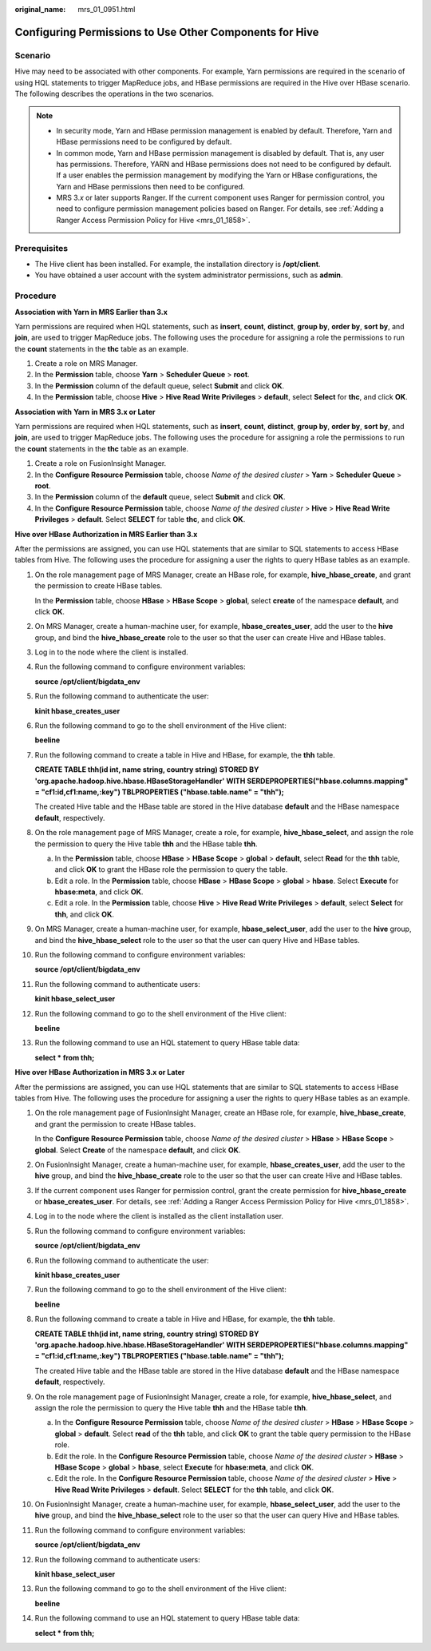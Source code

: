 :original_name: mrs_01_0951.html

.. _mrs_01_0951:

Configuring Permissions to Use Other Components for Hive
========================================================

Scenario
--------

Hive may need to be associated with other components. For example, Yarn permissions are required in the scenario of using HQL statements to trigger MapReduce jobs, and HBase permissions are required in the Hive over HBase scenario. The following describes the operations in the two scenarios.

.. note::

   -  In security mode, Yarn and HBase permission management is enabled by default. Therefore, Yarn and HBase permissions need to be configured by default.
   -  In common mode, Yarn and HBase permission management is disabled by default. That is, any user has permissions. Therefore, YARN and HBase permissions does not need to be configured by default. If a user enables the permission management by modifying the Yarn or HBase configurations, the Yarn and HBase permissions then need to be configured.
   -  MRS 3.\ *x* or later supports Ranger. If the current component uses Ranger for permission control, you need to configure permission management policies based on Ranger. For details, see :ref:`Adding a Ranger Access Permission Policy for Hive <mrs_01_1858>`.

Prerequisites
-------------

-  The Hive client has been installed. For example, the installation directory is **/opt/client**.
-  You have obtained a user account with the system administrator permissions, such as **admin**.

Procedure
---------

**Association with Yarn in MRS Earlier than 3.x**

Yarn permissions are required when HQL statements, such as **insert**, **count**, **distinct**, **group by**, **order by**, **sort by**, and **join**, are used to trigger MapReduce jobs. The following uses the procedure for assigning a role the permissions to run the **count** statements in the **thc** table as an example.

#. Create a role on MRS Manager.
#. In the **Permission** table, choose **Yarn** > **Scheduler Queue** > **root**.
#. In the **Permission** column of the default queue, select **Submit** and click **OK**.
#. In the **Permission** table, choose **Hive** > **Hive Read Write Privileges** > **default**, select **Select** for **thc**, and click **OK**.

**Association with** **Yarn** **in MRS 3.\ x or Later**

Yarn permissions are required when HQL statements, such as **insert**, **count**, **distinct**, **group by**, **order by**, **sort by**, and **join**, are used to trigger MapReduce jobs. The following uses the procedure for assigning a role the permissions to run the **count** statements in the **thc** table as an example.

#. Create a role on FusionInsight Manager.
#. In the **Configure Resource Permission** table, choose *Name of the desired cluster* > **Yarn** > **Scheduler Queue** > **root**.
#. In the **Permission** column of the **default** queue, select **Submit** and click **OK**.
#. In the **Configure Resource Permission** table, choose *Name of the desired cluster* > **Hive** > **Hive Read Write Privileges** > **default**. Select **SELECT** for table **thc**, and click **OK**.

**Hive over HBase Authorization in MRS Earlier than 3.x**

After the permissions are assigned, you can use HQL statements that are similar to SQL statements to access HBase tables from Hive. The following uses the procedure for assigning a user the rights to query HBase tables as an example.

#. On the role management page of MRS Manager, create an HBase role, for example, **hive_hbase_create**, and grant the permission to create HBase tables.

   In the **Permission** table, choose **HBase** > **HBase Scope** > **global**, select **create** of the namespace **default**, and click **OK**.

#. On MRS Manager, create a human-machine user, for example, **hbase_creates_user**, add the user to the **hive** group, and bind the **hive_hbase_create** role to the user so that the user can create Hive and HBase tables.

#. Log in to the node where the client is installed.

#. Run the following command to configure environment variables:

   **source /opt/client/bigdata_env**

#. Run the following command to authenticate the user:

   **kinit hbase_creates_user**

#. Run the following command to go to the shell environment of the Hive client:

   **beeline**

#. Run the following command to create a table in Hive and HBase, for example, the **thh** table.

   **CREATE TABLE thh(id int, name string, country string) STORED BY 'org.apache.hadoop.hive.hbase.HBaseStorageHandler' WITH SERDEPROPERTIES("hbase.columns.mapping" = "cf1:id,cf1:name,:key") TBLPROPERTIES ("hbase.table.name" = "thh");**

   The created Hive table and the HBase table are stored in the Hive database **default** and the HBase namespace **default**, respectively.

#. On the role management page of MRS Manager, create a role, for example, **hive_hbase_select**, and assign the role the permission to query the Hive table **thh** and the HBase table **thh**.

   a. In the **Permission** table, choose **HBase** > **HBase Scope** > **global** > **default**, select **Read** for the **thh** table, and click **OK** to grant the HBase role the permission to query the table.
   b. Edit a role. In the **Permission** table, choose **HBase** > **HBase Scope** > **global** > **hbase**. Select **Execute** for **hbase:meta**, and click **OK**.
   c. Edit a role. In the **Permission** table, choose **Hive** > **Hive Read Write Privileges** > **default**, select **Select** for **thh**, and click **OK**.

#. On MRS Manager, create a human-machine user, for example, **hbase_select_user**, add the user to the **hive** group, and bind the **hive_hbase_select** role to the user so that the user can query Hive and HBase tables.

#. Run the following command to configure environment variables:

   **source /opt/client/bigdata_env**

#. Run the following command to authenticate users:

   **kinit hbase_select_user**

#. Run the following command to go to the shell environment of the Hive client:

   **beeline**

#. Run the following command to use an HQL statement to query HBase table data:

   **select \* from thh;**

**Hive over HBase Authorization in MRS 3.\ x or Later**

After the permissions are assigned, you can use HQL statements that are similar to SQL statements to access HBase tables from Hive. The following uses the procedure for assigning a user the rights to query HBase tables as an example.

#. On the role management page of FusionInsight Manager, create an HBase role, for example, **hive_hbase_create**, and grant the permission to create HBase tables.

   In the **Configure Resource Permission** table, choose *Name of the desired cluster* > **HBase** > **HBase Scope** > **global**. Select **Create** of the namespace **default**, and click **OK**.

#. On FusionInsight Manager, create a human-machine user, for example, **hbase_creates_user**, add the user to the **hive** group, and bind the **hive_hbase_create** role to the user so that the user can create Hive and HBase tables.

#. If the current component uses Ranger for permission control, grant the create permission for **hive_hbase_create** or **hbase_creates_user**. For details, see :ref:`Adding a Ranger Access Permission Policy for Hive <mrs_01_1858>`.

#. Log in to the node where the client is installed as the client installation user.

#. Run the following command to configure environment variables:

   **source /opt/client/bigdata_env**

#. Run the following command to authenticate the user:

   **kinit hbase_creates_user**

#. Run the following command to go to the shell environment of the Hive client:

   **beeline**

#. Run the following command to create a table in Hive and HBase, for example, the **thh** table.

   **CREATE TABLE thh(id int, name string, country string) STORED BY 'org.apache.hadoop.hive.hbase.HBaseStorageHandler' WITH SERDEPROPERTIES("hbase.columns.mapping" = "cf1:id,cf1:name,:key") TBLPROPERTIES ("hbase.table.name" = "thh");**

   The created Hive table and the HBase table are stored in the Hive database **default** and the HBase namespace **default**, respectively.

#. On the role management page of FusionInsight Manager, create a role, for example, **hive_hbase_select**, and assign the role the permission to query the Hive table **thh** and the HBase table **thh**.

   a. In the **Configure Resource Permission** table, choose *Name of the desired cluster* > **HBase** > **HBase Scope** > **global** > **default**. Select **read** of the **thh** table, and click **OK** to grant the table query permission to the HBase role.
   b. Edit the role. In the **Configure Resource Permission** table, choose *Name of the desired cluster* > **HBase** > **HBase Scope** > **global** > **hbase**, select **Execute** for **hbase:meta**, and click **OK**.
   c. Edit the role. In the **Configure Resource Permission** table, choose *Name of the desired cluster* > **Hive** > **Hive Read Write Privileges** > **default**. Select **SELECT** for the **thh** table, and click **OK**.

#. On FusionInsight Manager, create a human-machine user, for example, **hbase_select_user**, add the user to the **hive** group, and bind the **hive_hbase_select** role to the user so that the user can query Hive and HBase tables.

#. Run the following command to configure environment variables:

   **source /opt/client/bigdata_env**

#. Run the following command to authenticate users:

   **kinit hbase_select_user**

#. Run the following command to go to the shell environment of the Hive client:

   **beeline**

#. Run the following command to use an HQL statement to query HBase table data:

   **select \* from thh;**
